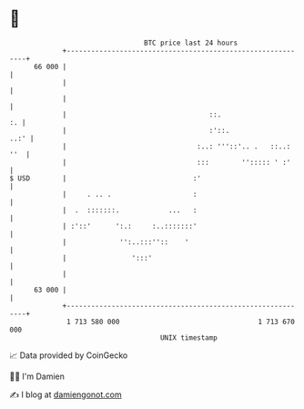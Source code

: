 * 👋

#+begin_example
                                    BTC price last 24 hours                    
                +------------------------------------------------------------+ 
         66 000 |                                                            | 
                |                                                            | 
                |                                                            | 
                |                                   ::.                   :. | 
                |                                   :'::.               ..:' | 
                |                                :..: '''::'.. .   ::..: ''  | 
                |                                :::        ''::::: ' :'     | 
   $ USD        |                               :'                           | 
                |     . .. .                    :                            | 
                |  .  :::::::.            ...   :                            | 
                | :'::'      ':.:     :..:::::::'                            | 
                |             '':..:::''::    '                              | 
                |                ':::'                                       | 
                |                                                            | 
         63 000 |                                                            | 
                +------------------------------------------------------------+ 
                 1 713 580 000                                  1 713 670 000  
                                        UNIX timestamp                         
#+end_example
📈 Data provided by CoinGecko

🧑‍💻 I'm Damien

✍️ I blog at [[https://www.damiengonot.com][damiengonot.com]]
